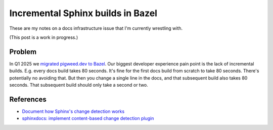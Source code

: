 .. _incremental:

==================================
Incremental Sphinx builds in Bazel
==================================

These are my notes on a docs infrastructure issue that I'm currently wrestling with.

(This post is a work in progress.)

-------
Problem
-------

.. _migrated pigweed.dev to Bazel: https://pigweed.dev/docs/blog/08-bazel-docgen.html

In Q1 2025 we `migrated pigweed.dev to Bazel`_. Our biggest developer experience
pain point is the lack of incremental builds. E.g. every docs build takes 80 seconds.
It's fine for the first docs build from scratch to take 80 seconds. There's potentially
no avoiding that. But then you change a single line in the docs, and that subsequent
build also takes 80 seconds. That subsequent build should only take a second or two.

----------
References
----------

* `Document how Sphinx's change detection works <https://github.com/sphinx-doc/sphinx/issues/11556>`_
* `sphinxdocs: implement content-based change detection plugin <https://github.com/bazel-contrib/rules_python/issues/2879>`_
